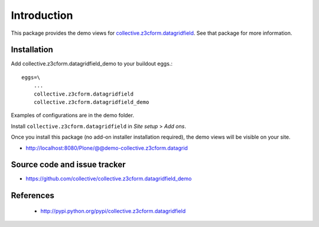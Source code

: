 Introduction
============

This package provides the demo views for
`collective.z3cform.datagridfield <https://github.com/collective/collective.z3cform.datagridfield>`_. See that
package for more information.

Installation
------------

Add collective.z3cform.datagridfield_demo to your buildout eggs.::

    eggs=\
        ...
        collective.z3cform.datagridfield
        collective.z3cform.datagridfield_demo

Examples of configurations are in the demo folder.

Install ``collective.z3cform.datagridfield`` in *Site setup* > *Add ons*.

Once you install this package (no add-on installer installation required),
the demo views will be visible on your site.

* http://localhost:8080/Plone/@@demo-collective.z3cform.datagrid

Source code and issue tracker
-------------------------------

* https://github.com/collective/collective.z3cform.datagridfield_demo

References
----------

    * http://pypi.python.org/pypi/collective.z3cform.datagridfield


